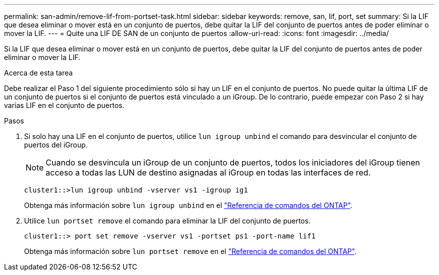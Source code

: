 ---
permalink: san-admin/remove-lif-from-portset-task.html 
sidebar: sidebar 
keywords: remove, san, lif, port, set 
summary: Si la LIF que desea eliminar o mover está en un conjunto de puertos, debe quitar la LIF del conjunto de puertos antes de poder eliminar o mover la LIF. 
---
= Quite una LIF DE SAN de un conjunto de puertos
:allow-uri-read: 
:icons: font
:imagesdir: ../media/


[role="lead"]
Si la LIF que desea eliminar o mover está en un conjunto de puertos, debe quitar la LIF del conjunto de puertos antes de poder eliminar o mover la LIF.

.Acerca de esta tarea
Debe realizar el Paso 1 del siguiente procedimiento sólo si hay un LIF en el conjunto de puertos. No puede quitar la última LIF de un conjunto de puertos si el conjunto de puertos está vinculado a un iGroup. De lo contrario, puede empezar con Paso 2 si hay varias LIF en el conjunto de puertos.

.Pasos
. Si solo hay una LIF en el conjunto de puertos, utilice `lun igroup unbind` el comando para desvincular el conjunto de puertos del iGroup.
+
[NOTE]
====
Cuando se desvincula un iGroup de un conjunto de puertos, todos los iniciadores del iGroup tienen acceso a todas las LUN de destino asignadas al iGroup en todas las interfaces de red.

====
+
`cluster1::>lun igroup unbind -vserver vs1 -igroup ig1`

+
Obtenga más información sobre `lun igroup unbind` en el link:https://docs.netapp.com/us-en/ontap-cli/lun-igroup-unbind.html["Referencia de comandos del ONTAP"^].

. Utilice `lun portset remove` el comando para eliminar la LIF del conjunto de puertos.
+
`cluster1::> port set remove -vserver vs1 -portset ps1 -port-name lif1`

+
Obtenga más información sobre `lun portset remove` en el link:https://docs.netapp.com/us-en/ontap-cli/lun-portset-remove.html["Referencia de comandos del ONTAP"^].


